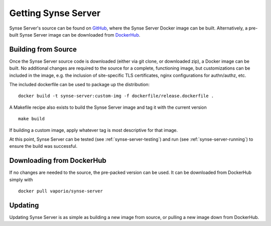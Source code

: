 .. _synse-server-getting:

====================
Getting Synse Server
====================

Synse Server's source can be found on `GitHub <https://github.com/vapor-ware/synse-server>`_,
where the Synse Server Docker image can be built. Alternatively, a pre-built
Synse Server image can be downloaded from `DockerHub <https://hub.docker.com/r/vaporio/synse-server/>`_.

.. _synse-server-build-from-source:

Building from Source
--------------------

Once the Synse Server source code is downloaded (either via git clone, or downloaded zip), a Docker image can be built.
No additional changes are required to the source for a complete, functioning image, but customizations can be included
in the image, e.g. the inclusion of site-specific TLS certificates, nginx configurations for authn/authz, etc.

The included dockerfile can be used to package up the distribution:
::

    docker build -t synse-server:custom-img -f dockerfile/release.dockerfile .

A Makefile recipe also exists to build the Synse Server image and tag it with the current version
::

    make build

If building a custom image, apply whatever tag is most descriptive for that image.

At this point, Synse Server can be tested (see :ref:`synse-server-testing`) and run (see :ref:`synse-server-running`)
to ensure the build was successful.


Downloading from DockerHub
--------------------------

If no changes are needed to the source, the pre-packed version can be used. It can be downloaded from DockerHub simply
with
::

    docker pull vaporio/synse-server


Updating
--------

Updating Synse Server is as simple as building a new image from source, or pulling a new image down from DockerHub.
